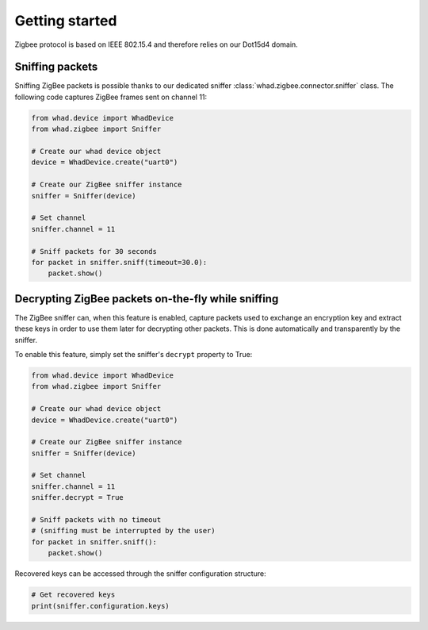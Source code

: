 Getting started
===============

Zigbee protocol is based on IEEE 802.15.4 and therefore relies on our Dot15d4
domain.

Sniffing packets
----------------

Sniffing ZigBee packets is possible thanks to our dedicated sniffer
:class:`whad.zigbee.connector.sniffer` class. The following code captures
ZigBee frames sent on channel 11:

.. code-block:: python

    from whad.device import WhadDevice
    from whad.zigbee import Sniffer

    # Create our whad device object
    device = WhadDevice.create("uart0")

    # Create our ZigBee sniffer instance
    sniffer = Sniffer(device)

    # Set channel
    sniffer.channel = 11

    # Sniff packets for 30 seconds
    for packet in sniffer.sniff(timeout=30.0):
        packet.show()

Decrypting ZigBee packets on-the-fly while sniffing
---------------------------------------------------

The ZigBee sniffer can, when this feature is enabled, capture packets used to
exchange an encryption key and extract these keys in order to use them later
for decrypting other packets. This is done automatically and transparently by
the sniffer.

To enable this feature, simply set the sniffer's ``decrypt`` property to True:

.. code-block:: python

    from whad.device import WhadDevice
    from whad.zigbee import Sniffer

    # Create our whad device object
    device = WhadDevice.create("uart0")

    # Create our ZigBee sniffer instance
    sniffer = Sniffer(device)

    # Set channel
    sniffer.channel = 11
    sniffer.decrypt = True

    # Sniff packets with no timeout
    # (sniffing must be interrupted by the user)
    for packet in sniffer.sniff():
        packet.show()

Recovered keys can be accessed through the sniffer configuration structure:

.. code-block:: python

    # Get recovered keys
    print(sniffer.configuration.keys)

